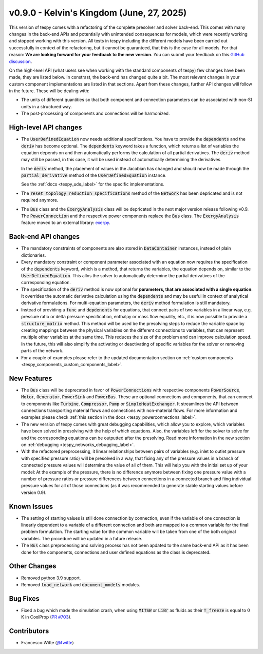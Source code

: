 v0.9.0 - Kelvin's Kingdom (June, 27, 2025)
++++++++++++++++++++++++++++++++++++++++++

This version of tespy comes with a refactoring of the complete presolver and
solver back-end. This comes with many changes in the back-end APIs and
potentially with unintended consequences for models, which were recently
working and stopped working with this version. All tests in tespy including
the different models have been carried out successfully in context of the
refactoring, but it cannot be guaranteed, that this is the case for all models.
For that reason: **We are looking forward for your feedback to the new**
**version**. You can submit your feedback on this
`GitHub discussion <https://github.com/oemof/tespy/discussions/>`__.

On the high-level API (what users see when working with the standard components
of tespy) few changes have been made, they are listed below. In constrast, the
back-end has changed quite a bit. The most relevant changes in your custom
component implementations are listed in that sections. Apart from these
changes, further API changes will follow in the future. These will be
dealing with:

- The units of different quantities so that both component and connection
  parameters can be associated with non-SI units in a structured way.
- The post-processing of components and connections will be harmonized.

High-level API changes
######################
- The :code:`UserDefinedEquation` now needs additional specifications. You
  have to provide the :code:`dependents` and the :code:`deriv` has become
  optional. The :code:`dependents` keyword takes a function, which returns a
  list of variables the equation depends on and then automatically performs the
  calculation of all partial derivatives. The :code:`deriv` method may still be
  passed, in this case, it will be used instead of automatically determining
  the derivatives.

  In the :code:`deriv` method, the placement of values in the Jacobian has
  changed and should now be made through the :code:`partial_derivative` method
  of the :code:`UserDefinedEquation` instance.

  See the :ref:`docs <tespy_ude_label>` for the specific implementations.

- The :code:`reset_topology_reduction_specifications` method of the
  :code:`Network` has been depricated and is not required anymore.
- The :code:`Bus` class and the :code:`ExergyAnalysis` class will be depricated
  in the next major version release following v0.9. The :code:`PowerConnection`
  and the respective power components replace the :code:`Bus` class. The
  :code:`ExergyAnalysis` feature moved to an external library:
  `exerpy <https://github.com/oemof/exerpy>`__.

Back-end API changes
####################
- The mandatory constraints of components are also stored in
  :code:`DataContainer` instances, instead of plain dictionaries.
- Every mandatory constraint or component parameter associated with an
  equation now requires the specification of the :code:`dependents` keyword,
  which is a method, that returns the variables, the equation depends on,
  similar to the :code:`UserDefinedEquation`. This allos the solver to
  automatically determine the partial derivatives of the corresponding
  equation.
- The specification of the :code:`deriv` method is now optional for
  **parameters, that are associated with a single equation**. It overrides the
  automatic derivative calculation using the :code:`dependents` and may be
  useful in context of analytical derivative formulations. For multi-equation
  parameters, the :code:`deriv` method formulation is still mandatory.
- Instead of providing a :code:`func` and :code:`depdenents` for equations,
  that connect pairs of two variables in a linear way, e.g. pressure ratio or
  delta pressure specification, enthalpy or mass flow equality, etc., it is now
  possible to provide a :code:`structure_matrix` method. This method will be
  used be the presolving steps to reduce the variable space by creating
  mappings between the physical variables on the different connections to
  variables, that can represent multiple other variables at the same time. This
  reduces the size of the problem and can improve calculation speed. In the
  future, this will also simplify the activating or deactivating of specific
  variables for the solver or removing parts of the network.
- For a couple of examples please refer to the updated documentation section
  on :ref:`custom components <tespy_components_custom_components_label>`.

New Features
############
- The :code:`Bus` class will be deprecated in favor of :code:`PowerConnections`
  with respective components :code:`PowerSource`, :code:`Motor`,
  :code:`Generator`, :code:`PowerSink` and :code:`PowerBus`. These are optional
  connections and components, that can connect to components like
  :code:`Turbine`, :code:`Compressor`, :code:`Pump` or
  :code:`SimpleHeatExchanger`. It streamlines the API between connections
  transporting material flows and connections with non-material flows. For more
  information and examples please check
  :ref:`this section in the docs <tespy_powerconnections_label>`.
- The new version of tespy comes with great debugging capabilities, which allow
  you to explore, which variables have been solved in presolving with the help
  of which equations. Also, the variables left for the solver to solve for and
  the corresponding equations can be outputted after the presolving. Read
  more information in the new section on
  :ref:`debugging <tespy_networks_debugging_label>`.
- With the refactored preprocessing, it linear relationships between pairs of
  variables (e.g. inlet to outlet pressure with specified pressure ratio) will
  be presolved in a way, that fixing any of the pressure values in a branch of
  connected pressure values will determine the value of all of them. This will
  help you with the initial set up of your model: At the example of the
  pressure, there is no difference anymore between fixing one pressure value
  with a number of pressure ratios or pressure differences between connections
  in a connected branch and fiing individual pressure values for all of
  those connections (as it was recommended to generate stable starting values
  before version 0.9).

Known Issues
############
- The setting of starting values is still done connection by connection, even
  if the variable of one connection is linearly dependent to a variable of a
  different connection and both are mapped to a common variable for the final
  problem formulation. The starting value for the common variable will be taken
  from one of the both original variables. The procedure will be updated in a
  future release.
- The :code:`Bus` class preprocessing and solving process has not been apdated
  to the same back-end API as it has been done for the components, connections
  and user defined equations as the class is deprecated.

Other Changes
#############
- Removed python 3.9 support.
- Removed :code:`load_network` and :code:`document_models` modules.

Bug Fixes
#########
- Fixed a bug which made the simulation crash, when using :code:`MITSW` or
  :code:`LiBr` as fluids as their :code:`T_freeze` is equal to 0 K in CoolProp
  (`PR #703 <https://github.com/oemof/tespy/pull/703>`__).

Contributors
############
- Francesco Witte (`@fwitte <https://github.com/fwitte>`__)
